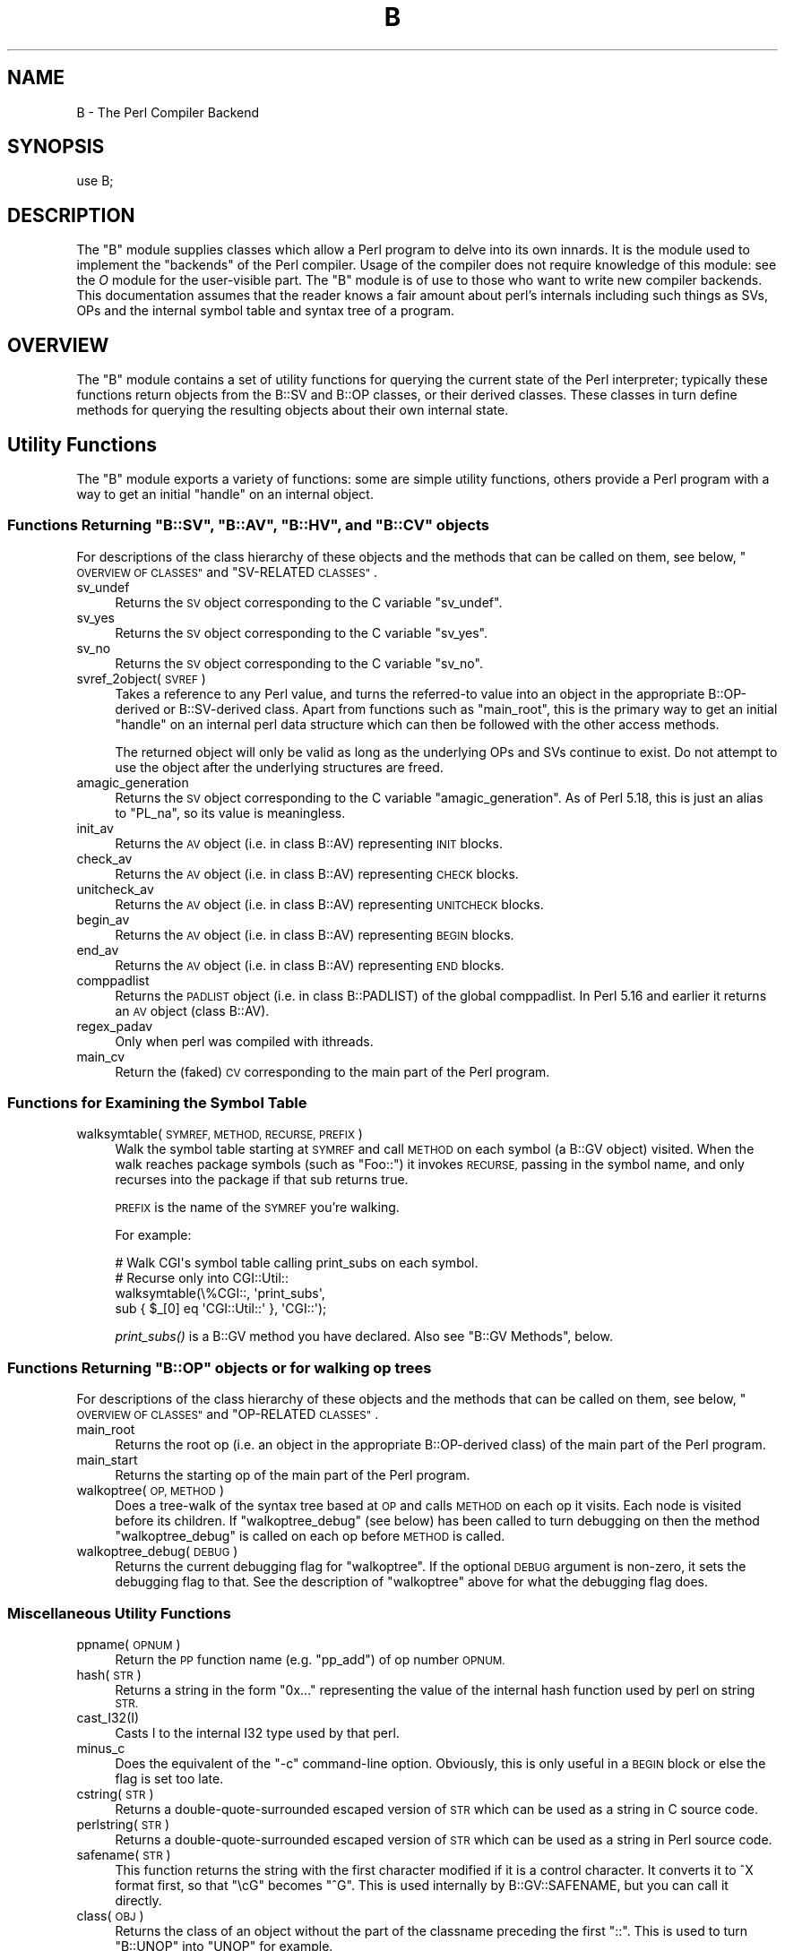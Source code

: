 .\" Automatically generated by Pod::Man 4.09 (Pod::Simple 3.35)
.\"
.\" Standard preamble:
.\" ========================================================================
.de Sp \" Vertical space (when we can't use .PP)
.if t .sp .5v
.if n .sp
..
.de Vb \" Begin verbatim text
.ft CW
.nf
.ne \\$1
..
.de Ve \" End verbatim text
.ft R
.fi
..
.\" Set up some character translations and predefined strings.  \*(-- will
.\" give an unbreakable dash, \*(PI will give pi, \*(L" will give a left
.\" double quote, and \*(R" will give a right double quote.  \*(C+ will
.\" give a nicer C++.  Capital omega is used to do unbreakable dashes and
.\" therefore won't be available.  \*(C` and \*(C' expand to `' in nroff,
.\" nothing in troff, for use with C<>.
.tr \(*W-
.ds C+ C\v'-.1v'\h'-1p'\s-2+\h'-1p'+\s0\v'.1v'\h'-1p'
.ie n \{\
.    ds -- \(*W-
.    ds PI pi
.    if (\n(.H=4u)&(1m=24u) .ds -- \(*W\h'-12u'\(*W\h'-12u'-\" diablo 10 pitch
.    if (\n(.H=4u)&(1m=20u) .ds -- \(*W\h'-12u'\(*W\h'-8u'-\"  diablo 12 pitch
.    ds L" ""
.    ds R" ""
.    ds C` ""
.    ds C' ""
'br\}
.el\{\
.    ds -- \|\(em\|
.    ds PI \(*p
.    ds L" ``
.    ds R" ''
.    ds C`
.    ds C'
'br\}
.\"
.\" Escape single quotes in literal strings from groff's Unicode transform.
.ie \n(.g .ds Aq \(aq
.el       .ds Aq '
.\"
.\" If the F register is >0, we'll generate index entries on stderr for
.\" titles (.TH), headers (.SH), subsections (.SS), items (.Ip), and index
.\" entries marked with X<> in POD.  Of course, you'll have to process the
.\" output yourself in some meaningful fashion.
.\"
.\" Avoid warning from groff about undefined register 'F'.
.de IX
..
.if !\nF .nr F 0
.if \nF>0 \{\
.    de IX
.    tm Index:\\$1\t\\n%\t"\\$2"
..
.    if !\nF==2 \{\
.        nr % 0
.        nr F 2
.    \}
.\}
.\"
.\" Accent mark definitions (@(#)ms.acc 1.5 88/02/08 SMI; from UCB 4.2).
.\" Fear.  Run.  Save yourself.  No user-serviceable parts.
.    \" fudge factors for nroff and troff
.if n \{\
.    ds #H 0
.    ds #V .8m
.    ds #F .3m
.    ds #[ \f1
.    ds #] \fP
.\}
.if t \{\
.    ds #H ((1u-(\\\\n(.fu%2u))*.13m)
.    ds #V .6m
.    ds #F 0
.    ds #[ \&
.    ds #] \&
.\}
.    \" simple accents for nroff and troff
.if n \{\
.    ds ' \&
.    ds ` \&
.    ds ^ \&
.    ds , \&
.    ds ~ ~
.    ds /
.\}
.if t \{\
.    ds ' \\k:\h'-(\\n(.wu*8/10-\*(#H)'\'\h"|\\n:u"
.    ds ` \\k:\h'-(\\n(.wu*8/10-\*(#H)'\`\h'|\\n:u'
.    ds ^ \\k:\h'-(\\n(.wu*10/11-\*(#H)'^\h'|\\n:u'
.    ds , \\k:\h'-(\\n(.wu*8/10)',\h'|\\n:u'
.    ds ~ \\k:\h'-(\\n(.wu-\*(#H-.1m)'~\h'|\\n:u'
.    ds / \\k:\h'-(\\n(.wu*8/10-\*(#H)'\z\(sl\h'|\\n:u'
.\}
.    \" troff and (daisy-wheel) nroff accents
.ds : \\k:\h'-(\\n(.wu*8/10-\*(#H+.1m+\*(#F)'\v'-\*(#V'\z.\h'.2m+\*(#F'.\h'|\\n:u'\v'\*(#V'
.ds 8 \h'\*(#H'\(*b\h'-\*(#H'
.ds o \\k:\h'-(\\n(.wu+\w'\(de'u-\*(#H)/2u'\v'-.3n'\*(#[\z\(de\v'.3n'\h'|\\n:u'\*(#]
.ds d- \h'\*(#H'\(pd\h'-\w'~'u'\v'-.25m'\f2\(hy\fP\v'.25m'\h'-\*(#H'
.ds D- D\\k:\h'-\w'D'u'\v'-.11m'\z\(hy\v'.11m'\h'|\\n:u'
.ds th \*(#[\v'.3m'\s+1I\s-1\v'-.3m'\h'-(\w'I'u*2/3)'\s-1o\s+1\*(#]
.ds Th \*(#[\s+2I\s-2\h'-\w'I'u*3/5'\v'-.3m'o\v'.3m'\*(#]
.ds ae a\h'-(\w'a'u*4/10)'e
.ds Ae A\h'-(\w'A'u*4/10)'E
.    \" corrections for vroff
.if v .ds ~ \\k:\h'-(\\n(.wu*9/10-\*(#H)'\s-2\u~\d\s+2\h'|\\n:u'
.if v .ds ^ \\k:\h'-(\\n(.wu*10/11-\*(#H)'\v'-.4m'^\v'.4m'\h'|\\n:u'
.    \" for low resolution devices (crt and lpr)
.if \n(.H>23 .if \n(.V>19 \
\{\
.    ds : e
.    ds 8 ss
.    ds o a
.    ds d- d\h'-1'\(ga
.    ds D- D\h'-1'\(hy
.    ds th \o'bp'
.    ds Th \o'LP'
.    ds ae ae
.    ds Ae AE
.\}
.rm #[ #] #H #V #F C
.\" ========================================================================
.\"
.IX Title "B 3"
.TH B 3 "2017-04-19" "perl v5.26.0" "Perl Programmers Reference Guide"
.\" For nroff, turn off justification.  Always turn off hyphenation; it makes
.\" way too many mistakes in technical documents.
.if n .ad l
.nh
.SH "NAME"
B \- The Perl Compiler Backend
.SH "SYNOPSIS"
.IX Header "SYNOPSIS"
.Vb 1
\&        use B;
.Ve
.SH "DESCRIPTION"
.IX Header "DESCRIPTION"
The \f(CW\*(C`B\*(C'\fR module supplies classes which allow a Perl program to delve
into its own innards.  It is the module used to implement the
\&\*(L"backends\*(R" of the Perl compiler.  Usage of the compiler does not
require knowledge of this module: see the \fIO\fR module for the
user-visible part.  The \f(CW\*(C`B\*(C'\fR module is of use to those who want to
write new compiler backends.  This documentation assumes that the
reader knows a fair amount about perl's internals including such
things as SVs, OPs and the internal symbol table and syntax tree
of a program.
.SH "OVERVIEW"
.IX Header "OVERVIEW"
The \f(CW\*(C`B\*(C'\fR module contains a set of utility functions for querying the
current state of the Perl interpreter; typically these functions
return objects from the B::SV and B::OP classes, or their derived
classes.  These classes in turn define methods for querying the
resulting objects about their own internal state.
.SH "Utility Functions"
.IX Header "Utility Functions"
The \f(CW\*(C`B\*(C'\fR module exports a variety of functions: some are simple
utility functions, others provide a Perl program with a way to
get an initial \*(L"handle\*(R" on an internal object.
.ie n .SS "Functions Returning ""B::SV"", ""B::AV"", ""B::HV"", and ""B::CV"" objects"
.el .SS "Functions Returning \f(CWB::SV\fP, \f(CWB::AV\fP, \f(CWB::HV\fP, and \f(CWB::CV\fP objects"
.IX Subsection "Functions Returning B::SV, B::AV, B::HV, and B::CV objects"
For descriptions of the class hierarchy of these objects and the
methods that can be called on them, see below, \*(L"\s-1OVERVIEW OF
CLASSES\*(R"\s0 and \*(L"SV-RELATED \s-1CLASSES\*(R"\s0.
.IP "sv_undef" 4
.IX Item "sv_undef"
Returns the \s-1SV\s0 object corresponding to the C variable \f(CW\*(C`sv_undef\*(C'\fR.
.IP "sv_yes" 4
.IX Item "sv_yes"
Returns the \s-1SV\s0 object corresponding to the C variable \f(CW\*(C`sv_yes\*(C'\fR.
.IP "sv_no" 4
.IX Item "sv_no"
Returns the \s-1SV\s0 object corresponding to the C variable \f(CW\*(C`sv_no\*(C'\fR.
.IP "svref_2object(\s-1SVREF\s0)" 4
.IX Item "svref_2object(SVREF)"
Takes a reference to any Perl value, and turns the referred-to value
into an object in the appropriate B::OP\-derived or B::SV\-derived
class.  Apart from functions such as \f(CW\*(C`main_root\*(C'\fR, this is the primary
way to get an initial \*(L"handle\*(R" on an internal perl data structure
which can then be followed with the other access methods.
.Sp
The returned object will only be valid as long as the underlying OPs
and SVs continue to exist.  Do not attempt to use the object after the
underlying structures are freed.
.IP "amagic_generation" 4
.IX Item "amagic_generation"
Returns the \s-1SV\s0 object corresponding to the C variable \f(CW\*(C`amagic_generation\*(C'\fR.
As of Perl 5.18, this is just an alias to \f(CW\*(C`PL_na\*(C'\fR, so its value is
meaningless.
.IP "init_av" 4
.IX Item "init_av"
Returns the \s-1AV\s0 object (i.e. in class B::AV) representing \s-1INIT\s0 blocks.
.IP "check_av" 4
.IX Item "check_av"
Returns the \s-1AV\s0 object (i.e. in class B::AV) representing \s-1CHECK\s0 blocks.
.IP "unitcheck_av" 4
.IX Item "unitcheck_av"
Returns the \s-1AV\s0 object (i.e. in class B::AV) representing \s-1UNITCHECK\s0 blocks.
.IP "begin_av" 4
.IX Item "begin_av"
Returns the \s-1AV\s0 object (i.e. in class B::AV) representing \s-1BEGIN\s0 blocks.
.IP "end_av" 4
.IX Item "end_av"
Returns the \s-1AV\s0 object (i.e. in class B::AV) representing \s-1END\s0 blocks.
.IP "comppadlist" 4
.IX Item "comppadlist"
Returns the \s-1PADLIST\s0 object (i.e. in class B::PADLIST) of the global
comppadlist.  In Perl 5.16 and earlier it returns an \s-1AV\s0 object (class
B::AV).
.IP "regex_padav" 4
.IX Item "regex_padav"
Only when perl was compiled with ithreads.
.IP "main_cv" 4
.IX Item "main_cv"
Return the (faked) \s-1CV\s0 corresponding to the main part of the Perl
program.
.SS "Functions for Examining the Symbol Table"
.IX Subsection "Functions for Examining the Symbol Table"
.IP "walksymtable(\s-1SYMREF, METHOD, RECURSE, PREFIX\s0)" 4
.IX Item "walksymtable(SYMREF, METHOD, RECURSE, PREFIX)"
Walk the symbol table starting at \s-1SYMREF\s0 and call \s-1METHOD\s0 on each
symbol (a B::GV object) visited.  When the walk reaches package
symbols (such as \*(L"Foo::\*(R") it invokes \s-1RECURSE,\s0 passing in the symbol
name, and only recurses into the package if that sub returns true.
.Sp
\&\s-1PREFIX\s0 is the name of the \s-1SYMREF\s0 you're walking.
.Sp
For example:
.Sp
.Vb 4
\&  # Walk CGI\*(Aqs symbol table calling print_subs on each symbol.
\&  # Recurse only into CGI::Util::
\&  walksymtable(\e%CGI::, \*(Aqprint_subs\*(Aq,
\&               sub { $_[0] eq \*(AqCGI::Util::\*(Aq }, \*(AqCGI::\*(Aq);
.Ve
.Sp
\&\fIprint_subs()\fR is a B::GV method you have declared.  Also see \*(L"B::GV
Methods\*(R", below.
.ie n .SS "Functions Returning ""B::OP"" objects or for walking op trees"
.el .SS "Functions Returning \f(CWB::OP\fP objects or for walking op trees"
.IX Subsection "Functions Returning B::OP objects or for walking op trees"
For descriptions of the class hierarchy of these objects and the
methods that can be called on them, see below, \*(L"\s-1OVERVIEW OF
CLASSES\*(R"\s0 and \*(L"OP-RELATED \s-1CLASSES\*(R"\s0.
.IP "main_root" 4
.IX Item "main_root"
Returns the root op (i.e. an object in the appropriate B::OP\-derived
class) of the main part of the Perl program.
.IP "main_start" 4
.IX Item "main_start"
Returns the starting op of the main part of the Perl program.
.IP "walkoptree(\s-1OP, METHOD\s0)" 4
.IX Item "walkoptree(OP, METHOD)"
Does a tree-walk of the syntax tree based at \s-1OP\s0 and calls \s-1METHOD\s0 on
each op it visits.  Each node is visited before its children.  If
\&\f(CW\*(C`walkoptree_debug\*(C'\fR (see below) has been called to turn debugging on then
the method \f(CW\*(C`walkoptree_debug\*(C'\fR is called on each op before \s-1METHOD\s0 is
called.
.IP "walkoptree_debug(\s-1DEBUG\s0)" 4
.IX Item "walkoptree_debug(DEBUG)"
Returns the current debugging flag for \f(CW\*(C`walkoptree\*(C'\fR.  If the optional
\&\s-1DEBUG\s0 argument is non-zero, it sets the debugging flag to that.  See
the description of \f(CW\*(C`walkoptree\*(C'\fR above for what the debugging flag
does.
.SS "Miscellaneous Utility Functions"
.IX Subsection "Miscellaneous Utility Functions"
.IP "ppname(\s-1OPNUM\s0)" 4
.IX Item "ppname(OPNUM)"
Return the \s-1PP\s0 function name (e.g. \*(L"pp_add\*(R") of op number \s-1OPNUM.\s0
.IP "hash(\s-1STR\s0)" 4
.IX Item "hash(STR)"
Returns a string in the form \*(L"0x...\*(R" representing the value of the
internal hash function used by perl on string \s-1STR.\s0
.IP "cast_I32(I)" 4
.IX Item "cast_I32(I)"
Casts I to the internal I32 type used by that perl.
.IP "minus_c" 4
.IX Item "minus_c"
Does the equivalent of the \f(CW\*(C`\-c\*(C'\fR command-line option.  Obviously, this
is only useful in a \s-1BEGIN\s0 block or else the flag is set too late.
.IP "cstring(\s-1STR\s0)" 4
.IX Item "cstring(STR)"
Returns a double-quote-surrounded escaped version of \s-1STR\s0 which can
be used as a string in C source code.
.IP "perlstring(\s-1STR\s0)" 4
.IX Item "perlstring(STR)"
Returns a double-quote-surrounded escaped version of \s-1STR\s0 which can
be used as a string in Perl source code.
.IP "safename(\s-1STR\s0)" 4
.IX Item "safename(STR)"
This function returns the string with the first character modified if it
is a control character.  It converts it to ^X format first, so that \*(L"\ecG\*(R"
becomes \*(L"^G\*(R".  This is used internally by B::GV::SAFENAME, but
you can call it directly.
.IP "class(\s-1OBJ\s0)" 4
.IX Item "class(OBJ)"
Returns the class of an object without the part of the classname
preceding the first \f(CW"::"\fR.  This is used to turn \f(CW"B::UNOP"\fR into
\&\f(CW"UNOP"\fR for example.
.IP "threadsv_names" 4
.IX Item "threadsv_names"
This used to provide support for the old 5.005 threading module. It now
does nothing.
.SS "Exported utility variables"
.IX Subsection "Exported utility variables"
.ie n .IP "@optype" 4
.el .IP "\f(CW@optype\fR" 4
.IX Item "@optype"
.Vb 1
\&  my $op_type = $optype[$op_type_num];
.Ve
.Sp
A simple mapping of the op type number to its type (like '\s-1COP\s0' or '\s-1BINOP\s0').
.ie n .IP "@specialsv_name" 4
.el .IP "\f(CW@specialsv_name\fR" 4
.IX Item "@specialsv_name"
.Vb 1
\&  my $sv_name = $specialsv_name[$sv_index];
.Ve
.Sp
Certain \s-1SV\s0 types are considered 'special'.  They're represented by
B::SPECIAL and are referred to by a number from the specialsv_list.
This array maps that number back to the name of the \s-1SV\s0 (like 'Nullsv'
or '&PL_sv_undef').
.SH "OVERVIEW OF CLASSES"
.IX Header "OVERVIEW OF CLASSES"
The C structures used by Perl's internals to hold \s-1SV\s0 and \s-1OP\s0
information (\s-1PVIV, AV, HV, ..., OP, SVOP, UNOP, ...\s0) are modelled on a
class hierarchy and the \f(CW\*(C`B\*(C'\fR module gives access to them via a true
object hierarchy.  Structure fields which point to other objects
(whether types of \s-1SV\s0 or types of \s-1OP\s0) are represented by the \f(CW\*(C`B\*(C'\fR
module as Perl objects of the appropriate class.
.PP
The bulk of the \f(CW\*(C`B\*(C'\fR module is the methods for accessing fields of
these structures.
.PP
Note that all access is read-only.  You cannot modify the internals by
using this module.  Also, note that the B::OP and B::SV objects created
by this module are only valid for as long as the underlying objects
exist; their creation doesn't increase the reference counts of the
underlying objects.  Trying to access the fields of a freed object will
give incomprehensible results, or worse.
.SS "SV-RELATED \s-1CLASSES\s0"
.IX Subsection "SV-RELATED CLASSES"
B::IV, B::NV, B::RV, B::PV, B::PVIV, B::PVNV, B::PVMG, B::BM (5.9.5 and
earlier), B::PVLV, B::AV, B::HV, B::CV, B::GV, B::FM, B::IO.  These classes
correspond in the obvious way to the underlying C structures of similar names.
The inheritance hierarchy mimics the underlying C \*(L"inheritance\*(R".  For the
5.10.x branch, (\fIie\fR 5.10.0, 5.10.1 \fIetc\fR) this is:
.PP
.Vb 10
\&                           B::SV
\&                             |
\&                +\-\-\-\-\-\-\-\-\-\-\-\-+\-\-\-\-\-\-\-\-\-\-\-\-+\-\-\-\-\-\-\-\-\-\-\-\-+
\&                |            |            |            |
\&              B::PV        B::IV        B::NV        B::RV
\&                  \e         /           /
\&                   \e       /           /
\&                    B::PVIV           /
\&                         \e           /
\&                          \e         /
\&                           \e       /
\&                            B::PVNV
\&                               |
\&                               |
\&                            B::PVMG
\&                               |
\&                   +\-\-\-\-\-+\-\-\-\-\-+\-\-\-\-\-+\-\-\-\-\-+
\&                   |     |     |     |     |
\&                 B::AV B::GV B::HV B::CV B::IO
\&                         |           |
\&                         |           |
\&                      B::PVLV      B::FM
.Ve
.PP
For 5.9.0 and earlier, \s-1PVLV\s0 is a direct subclass of \s-1PVMG,\s0 and \s-1BM\s0 is still
present as a distinct type, so the base of this diagram is
.PP
.Vb 10
\&                               |
\&                               |
\&                            B::PVMG
\&                               |
\&            +\-\-\-\-\-\-+\-\-\-\-\-+\-\-\-\-\-+\-\-\-\-\-+\-\-\-\-\-+\-\-\-\-\-+
\&            |      |     |     |     |     |     |
\&         B::PVLV B::BM B::AV B::GV B::HV B::CV B::IO
\&                                           |
\&                                           |
\&                                         B::FM
.Ve
.PP
For 5.11.0 and later, B::RV is abolished, and IVs can be used to store
references, and a new type B::REGEXP is introduced, giving this structure:
.PP
.Vb 10
\&                           B::SV
\&                             |
\&                +\-\-\-\-\-\-\-\-\-\-\-\-+\-\-\-\-\-\-\-\-\-\-\-\-+
\&                |            |            |
\&              B::PV        B::IV        B::NV
\&                  \e         /           /
\&                   \e       /           /
\&                    B::PVIV           /
\&                         \e           /
\&                          \e         /
\&                           \e       /
\&                            B::PVNV
\&                               |
\&                               |
\&                            B::PVMG
\&                               |
\&           +\-\-\-\-\-\-\-+\-\-\-\-\-\-\-+\-\-\-+\-\-\-+\-\-\-\-\-\-\-+\-\-\-\-\-\-\-+
\&           |       |       |       |       |       |
\&         B::AV   B::GV   B::HV   B::CV   B::IO B::REGEXP
\&                   |               |
\&                   |               |
\&                B::PVLV          B::FM
.Ve
.PP
Access methods correspond to the underlying C macros for field access,
usually with the leading \*(L"class indication\*(R" prefix removed (Sv, Av,
Hv, ...).  The leading prefix is only left in cases where its removal
would cause a clash in method name.  For example, \f(CW\*(C`GvREFCNT\*(C'\fR stays
as-is since its abbreviation would clash with the \*(L"superclass\*(R" method
\&\f(CW\*(C`REFCNT\*(C'\fR (corresponding to the C function \f(CW\*(C`SvREFCNT\*(C'\fR).
.SS "B::SV Methods"
.IX Subsection "B::SV Methods"
.IP "\s-1REFCNT\s0" 4
.IX Item "REFCNT"
.PD 0
.IP "\s-1FLAGS\s0" 4
.IX Item "FLAGS"
.IP "object_2svref" 4
.IX Item "object_2svref"
.PD
Returns a reference to the regular scalar corresponding to this
B::SV object.  In other words, this method is the inverse operation
to the \fIsvref_2object()\fR subroutine.  This scalar and other data it points
at should be considered read-only: modifying them is neither safe nor
guaranteed to have a sensible effect.
.SS "B::IV Methods"
.IX Subsection "B::IV Methods"
.IP "\s-1IV\s0" 4
.IX Item "IV"
Returns the value of the \s-1IV,\s0 \fIinterpreted as
a signed integer\fR.  This will be misleading
if \f(CW\*(C`FLAGS & SVf_IVisUV\*(C'\fR.  Perhaps you want the
\&\f(CW\*(C`int_value\*(C'\fR method instead?
.IP "\s-1IVX\s0" 4
.IX Item "IVX"
.PD 0
.IP "\s-1UVX\s0" 4
.IX Item "UVX"
.IP "int_value" 4
.IX Item "int_value"
.PD
This method returns the value of the \s-1IV\s0 as an integer.
It differs from \f(CW\*(C`IV\*(C'\fR in that it returns the correct
value regardless of whether it's stored signed or
unsigned.
.IP "needs64bits" 4
.IX Item "needs64bits"
.PD 0
.IP "packiv" 4
.IX Item "packiv"
.PD
.SS "B::NV Methods"
.IX Subsection "B::NV Methods"
.IP "\s-1NV\s0" 4
.IX Item "NV"
.PD 0
.IP "\s-1NVX\s0" 4
.IX Item "NVX"
.IP "\s-1COP_SEQ_RANGE_LOW\s0" 4
.IX Item "COP_SEQ_RANGE_LOW"
.IP "\s-1COP_SEQ_RANGE_HIGH\s0" 4
.IX Item "COP_SEQ_RANGE_HIGH"
.PD
These last two are only valid for pad name SVs.  They only existed in the
B::NV class before Perl 5.22.  In 5.22 they were moved to the B::PADNAME
class.
.SS "B::RV Methods"
.IX Subsection "B::RV Methods"
.IP "\s-1RV\s0" 4
.IX Item "RV"
.SS "B::PV Methods"
.IX Subsection "B::PV Methods"
.PD 0
.IP "\s-1PV\s0" 4
.IX Item "PV"
.PD
This method is the one you usually want.  It constructs a
string using the length and offset information in the struct:
for ordinary scalars it will return the string that you'd see
from Perl, even if it contains null characters.
.IP "\s-1RV\s0" 4
.IX Item "RV"
Same as B::RV::RV, except that it will \fIdie()\fR if the \s-1PV\s0 isn't
a reference.
.IP "\s-1PVX\s0" 4
.IX Item "PVX"
This method is less often useful.  It assumes that the string
stored in the struct is null-terminated, and disregards the
length information.
.Sp
It is the appropriate method to use if you need to get the name
of a lexical variable from a padname array.  Lexical variable names
are always stored with a null terminator, and the length field
(\s-1CUR\s0) is overloaded for other purposes and can't be relied on here.
.IP "\s-1CUR\s0" 4
.IX Item "CUR"
This method returns the internal length field, which consists of the number
of internal bytes, not necessarily the number of logical characters.
.IP "\s-1LEN\s0" 4
.IX Item "LEN"
This method returns the number of bytes allocated (via malloc) for storing
the string.  This is 0 if the scalar does not \*(L"own\*(R" the string.
.SS "B::PVMG Methods"
.IX Subsection "B::PVMG Methods"
.IP "\s-1MAGIC\s0" 4
.IX Item "MAGIC"
.PD 0
.IP "SvSTASH" 4
.IX Item "SvSTASH"
.PD
.SS "B::MAGIC Methods"
.IX Subsection "B::MAGIC Methods"
.IP "\s-1MOREMAGIC\s0" 4
.IX Item "MOREMAGIC"
.PD 0
.IP "precomp" 4
.IX Item "precomp"
.PD
Only valid on r\-magic, returns the string that generated the regexp.
.IP "\s-1PRIVATE\s0" 4
.IX Item "PRIVATE"
.PD 0
.IP "\s-1TYPE\s0" 4
.IX Item "TYPE"
.IP "\s-1FLAGS\s0" 4
.IX Item "FLAGS"
.IP "\s-1OBJ\s0" 4
.IX Item "OBJ"
.PD
Will \fIdie()\fR if called on r\-magic.
.IP "\s-1PTR\s0" 4
.IX Item "PTR"
.PD 0
.IP "\s-1REGEX\s0" 4
.IX Item "REGEX"
.PD
Only valid on r\-magic, returns the integer value of the \s-1REGEX\s0 stored
in the \s-1MAGIC.\s0
.SS "B::PVLV Methods"
.IX Subsection "B::PVLV Methods"
.IP "\s-1TARGOFF\s0" 4
.IX Item "TARGOFF"
.PD 0
.IP "\s-1TARGLEN\s0" 4
.IX Item "TARGLEN"
.IP "\s-1TYPE\s0" 4
.IX Item "TYPE"
.IP "\s-1TARG\s0" 4
.IX Item "TARG"
.PD
.SS "B::BM Methods"
.IX Subsection "B::BM Methods"
.IP "\s-1USEFUL\s0" 4
.IX Item "USEFUL"
.PD 0
.IP "\s-1PREVIOUS\s0" 4
.IX Item "PREVIOUS"
.IP "\s-1RARE\s0" 4
.IX Item "RARE"
.IP "\s-1TABLE\s0" 4
.IX Item "TABLE"
.PD
.SS "B::REGEXP Methods"
.IX Subsection "B::REGEXP Methods"
.IP "\s-1REGEX\s0" 4
.IX Item "REGEX"
.PD 0
.IP "precomp" 4
.IX Item "precomp"
.IP "qr_anoncv" 4
.IX Item "qr_anoncv"
.IP "compflags" 4
.IX Item "compflags"
.PD
The last two were added in Perl 5.22.
.SS "B::GV Methods"
.IX Subsection "B::GV Methods"
.IP "is_empty" 4
.IX Item "is_empty"
This method returns \s-1TRUE\s0 if the \s-1GP\s0 field of the \s-1GV\s0 is \s-1NULL.\s0
.IP "\s-1NAME\s0" 4
.IX Item "NAME"
.PD 0
.IP "\s-1SAFENAME\s0" 4
.IX Item "SAFENAME"
.PD
This method returns the name of the glob, but if the first
character of the name is a control character, then it converts
it to ^X first, so that *^G would return \*(L"^G\*(R" rather than \*(L"\ecG\*(R".
.Sp
It's useful if you want to print out the name of a variable.
If you restrict yourself to globs which exist at compile-time
then the result ought to be unambiguous, because code like
\&\f(CW\*(C`${"^G"} = 1\*(C'\fR is compiled as two ops \- a constant string and
a dereference (rv2gv) \- so that the glob is created at runtime.
.Sp
If you're working with globs at runtime, and need to disambiguate
*^G from *{\*(L"^G\*(R"}, then you should use the raw \s-1NAME\s0 method.
.IP "\s-1STASH\s0" 4
.IX Item "STASH"
.PD 0
.IP "\s-1SV\s0" 4
.IX Item "SV"
.IP "\s-1IO\s0" 4
.IX Item "IO"
.IP "\s-1FORM\s0" 4
.IX Item "FORM"
.IP "\s-1AV\s0" 4
.IX Item "AV"
.IP "\s-1HV\s0" 4
.IX Item "HV"
.IP "\s-1EGV\s0" 4
.IX Item "EGV"
.IP "\s-1CV\s0" 4
.IX Item "CV"
.IP "\s-1CVGEN\s0" 4
.IX Item "CVGEN"
.IP "\s-1LINE\s0" 4
.IX Item "LINE"
.IP "\s-1FILE\s0" 4
.IX Item "FILE"
.IP "\s-1FILEGV\s0" 4
.IX Item "FILEGV"
.IP "GvREFCNT" 4
.IX Item "GvREFCNT"
.IP "\s-1FLAGS\s0" 4
.IX Item "FLAGS"
.IP "\s-1GPFLAGS\s0" 4
.IX Item "GPFLAGS"
.PD
This last one is present only in perl 5.22.0 and higher.
.SS "B::IO Methods"
.IX Subsection "B::IO Methods"
B::IO objects derive from \s-1IO\s0 objects and you will get more information from
the \s-1IO\s0 object itself.
.PP
For example:
.PP
.Vb 3
\&  $gvio = B::svref_2object(\e*main::stdin)\->IO;
\&  $IO = $gvio\->object_2svref();
\&  $fd = $IO\->fileno();
.Ve
.IP "\s-1LINES\s0" 4
.IX Item "LINES"
.PD 0
.IP "\s-1PAGE\s0" 4
.IX Item "PAGE"
.IP "\s-1PAGE_LEN\s0" 4
.IX Item "PAGE_LEN"
.IP "\s-1LINES_LEFT\s0" 4
.IX Item "LINES_LEFT"
.IP "\s-1TOP_NAME\s0" 4
.IX Item "TOP_NAME"
.IP "\s-1TOP_GV\s0" 4
.IX Item "TOP_GV"
.IP "\s-1FMT_NAME\s0" 4
.IX Item "FMT_NAME"
.IP "\s-1FMT_GV\s0" 4
.IX Item "FMT_GV"
.IP "\s-1BOTTOM_NAME\s0" 4
.IX Item "BOTTOM_NAME"
.IP "\s-1BOTTOM_GV\s0" 4
.IX Item "BOTTOM_GV"
.IP "\s-1SUBPROCESS\s0" 4
.IX Item "SUBPROCESS"
.IP "IoTYPE" 4
.IX Item "IoTYPE"
.PD
A character symbolizing the type of \s-1IO\s0 Handle.
.Sp
.Vb 12
\&  \-     STDIN/OUT
\&  I     STDIN/OUT/ERR
\&  <     read\-only
\&  >     write\-only
\&  a     append
\&  +     read and write
\&  s     socket
\&  |     pipe
\&  I     IMPLICIT
\&  #     NUMERIC
\&  space closed handle
\&  \e0    closed internal handle
.Ve
.IP "IoFLAGS" 4
.IX Item "IoFLAGS"
.PD 0
.IP "IsSTD" 4
.IX Item "IsSTD"
.PD
Takes one argument ( 'stdin' | 'stdout' | 'stderr' ) and returns true
if the IoIFP of the object is equal to the handle whose name was
passed as argument; i.e., \f(CW$io\fR\->IsSTD('stderr') is true if
IoIFP($io) == \fIPerlIO_stderr()\fR.
.SS "B::AV Methods"
.IX Subsection "B::AV Methods"
.IP "\s-1FILL\s0" 4
.IX Item "FILL"
.PD 0
.IP "\s-1MAX\s0" 4
.IX Item "MAX"
.IP "\s-1ARRAY\s0" 4
.IX Item "ARRAY"
.IP "ARRAYelt" 4
.IX Item "ARRAYelt"
.PD
Like \f(CW\*(C`ARRAY\*(C'\fR, but takes an index as an argument to get only one element,
rather than a list of all of them.
.IP "\s-1OFF\s0" 4
.IX Item "OFF"
This method is deprecated if running under Perl 5.8, and is no longer present
if running under Perl 5.9
.IP "AvFLAGS" 4
.IX Item "AvFLAGS"
This method returns the \s-1AV\s0 specific
flags.  In Perl 5.9 these are now stored
in with the main \s-1SV\s0 flags, so this method is no longer present.
.SS "B::CV Methods"
.IX Subsection "B::CV Methods"
.IP "\s-1STASH\s0" 4
.IX Item "STASH"
.PD 0
.IP "\s-1START\s0" 4
.IX Item "START"
.IP "\s-1ROOT\s0" 4
.IX Item "ROOT"
.IP "\s-1GV\s0" 4
.IX Item "GV"
.IP "\s-1FILE\s0" 4
.IX Item "FILE"
.IP "\s-1DEPTH\s0" 4
.IX Item "DEPTH"
.IP "\s-1PADLIST\s0" 4
.IX Item "PADLIST"
.PD
Returns a B::PADLIST object under Perl 5.18 or higher, or a B::AV in
earlier versions.
.IP "\s-1OUTSIDE\s0" 4
.IX Item "OUTSIDE"
.PD 0
.IP "\s-1OUTSIDE_SEQ\s0" 4
.IX Item "OUTSIDE_SEQ"
.IP "\s-1XSUB\s0" 4
.IX Item "XSUB"
.IP "\s-1XSUBANY\s0" 4
.IX Item "XSUBANY"
.PD
For constant subroutines, returns the constant \s-1SV\s0 returned by the subroutine.
.IP "CvFLAGS" 4
.IX Item "CvFLAGS"
.PD 0
.IP "const_sv" 4
.IX Item "const_sv"
.IP "\s-1NAME_HEK\s0" 4
.IX Item "NAME_HEK"
.PD
Returns the name of a lexical sub, otherwise \f(CW\*(C`undef\*(C'\fR.
.SS "B::HV Methods"
.IX Subsection "B::HV Methods"
.IP "\s-1FILL\s0" 4
.IX Item "FILL"
.PD 0
.IP "\s-1MAX\s0" 4
.IX Item "MAX"
.IP "\s-1KEYS\s0" 4
.IX Item "KEYS"
.IP "\s-1RITER\s0" 4
.IX Item "RITER"
.IP "\s-1NAME\s0" 4
.IX Item "NAME"
.IP "\s-1ARRAY\s0" 4
.IX Item "ARRAY"
.IP "\s-1PMROOT\s0" 4
.IX Item "PMROOT"
.PD
This method is not present if running under Perl 5.9, as the \s-1PMROOT\s0
information is no longer stored directly in the hash.
.SS "OP-RELATED \s-1CLASSES\s0"
.IX Subsection "OP-RELATED CLASSES"
\&\f(CW\*(C`B::OP\*(C'\fR, \f(CW\*(C`B::UNOP\*(C'\fR, \f(CW\*(C`B::UNOP_AUX\*(C'\fR, \f(CW\*(C`B::BINOP\*(C'\fR, \f(CW\*(C`B::LOGOP\*(C'\fR,
\&\f(CW\*(C`B::LISTOP\*(C'\fR, \f(CW\*(C`B::PMOP\*(C'\fR, \f(CW\*(C`B::SVOP\*(C'\fR, \f(CW\*(C`B::PADOP\*(C'\fR, \f(CW\*(C`B::PVOP\*(C'\fR, \f(CW\*(C`B::LOOP\*(C'\fR,
\&\f(CW\*(C`B::COP\*(C'\fR, \f(CW\*(C`B::METHOP\*(C'\fR.
.PP
These classes correspond in the obvious way to the underlying C
structures of similar names.  The inheritance hierarchy mimics the
underlying C \*(L"inheritance\*(R":
.PP
.Vb 10
\&                                 B::OP
\&                                   |
\&                   +\-\-\-\-\-\-\-\-\-\-+\-\-\-\-\-\-\-\-\-+\-\-\-\-\-\-\-\-+\-\-\-\-\-\-\-+\-\-\-\-\-\-\-\-\-+
\&                   |          |         |        |       |         |
\&                B::UNOP    B::SVOP  B::PADOP  B::COP  B::PVOP  B::METHOP
\&                   |
\&               +\-\-\-+\-\-\-+\-\-\-\-\-\-\-\-\-+
\&               |       |         |
\&           B::BINOP  B::LOGOP  B::UNOP_AUX
\&               |
\&               |
\&           B::LISTOP
\&               |
\&           +\-\-\-+\-\-\-+
\&           |       |
\&        B::LOOP   B::PMOP
.Ve
.PP
Access methods correspond to the underlying C structure field names,
with the leading \*(L"class indication\*(R" prefix (\f(CW"op_"\fR) removed.
.SS "B::OP Methods"
.IX Subsection "B::OP Methods"
These methods get the values of similarly named fields within the \s-1OP\s0
data structure.  See top of \f(CW\*(C`op.h\*(C'\fR for more info.
.IP "next" 4
.IX Item "next"
.PD 0
.IP "sibling" 4
.IX Item "sibling"
.IP "parent" 4
.IX Item "parent"
.PD
Returns the \s-1OP\s0's parent. If it has no parent, or if your perl wasn't built
with \f(CW\*(C`\-DPERL_OP_PARENT\*(C'\fR, returns \s-1NULL.\s0
.Sp
Note that the global variable \f(CW$B::OP::does_parent\fR is undefined on older
perls that don't support the \f(CW\*(C`parent\*(C'\fR method, is defined but false on
perls that support the method but were built without  \f(CW\*(C`\-DPERL_OP_PARENT\*(C'\fR,
and is true otherwise.
.IP "name" 4
.IX Item "name"
This returns the op name as a string (e.g. \*(L"add\*(R", \*(L"rv2av\*(R").
.IP "ppaddr" 4
.IX Item "ppaddr"
This returns the function name as a string (e.g. \*(L"PL_ppaddr[\s-1OP_ADD\s0]\*(R",
\&\*(L"PL_ppaddr[\s-1OP_RV2AV\s0]\*(R").
.IP "desc" 4
.IX Item "desc"
This returns the op description from the global C PL_op_desc array
(e.g. \*(L"addition\*(R" \*(L"array deref\*(R").
.IP "targ" 4
.IX Item "targ"
.PD 0
.IP "type" 4
.IX Item "type"
.IP "opt" 4
.IX Item "opt"
.IP "flags" 4
.IX Item "flags"
.IP "private" 4
.IX Item "private"
.IP "spare" 4
.IX Item "spare"
.PD
.SS "B::UNOP Method"
.IX Subsection "B::UNOP Method"
.IP "first" 4
.IX Item "first"
.SS "B::UNOP_AUX Methods (since 5.22)"
.IX Subsection "B::UNOP_AUX Methods (since 5.22)"
.PD 0
.IP "aux_list(cv)" 4
.IX Item "aux_list(cv)"
.PD
This returns a list of the elements of the op's aux data structure,
or a null list if there is no aux. What will be returned depends on the
object's type, but will typically be a collection of \f(CW\*(C`B::IV\*(C'\fR, \f(CW\*(C`B::GV\*(C'\fR,
etc. objects. \f(CW\*(C`cv\*(C'\fR is the \f(CW\*(C`B::CV\*(C'\fR object representing the sub that the
op is contained within.
.IP "string(cv)" 4
.IX Item "string(cv)"
This returns a textual representation of the object (likely to b useful
for deparsing and debugging), or an empty string if the op type doesn't
support this. \f(CW\*(C`cv\*(C'\fR is the \f(CW\*(C`B::CV\*(C'\fR object representing the sub that the
op is contained within.
.SS "B::BINOP Method"
.IX Subsection "B::BINOP Method"
.IP "last" 4
.IX Item "last"
.SS "B::LOGOP Method"
.IX Subsection "B::LOGOP Method"
.PD 0
.IP "other" 4
.IX Item "other"
.PD
.SS "B::LISTOP Method"
.IX Subsection "B::LISTOP Method"
.IP "children" 4
.IX Item "children"
.SS "B::PMOP Methods"
.IX Subsection "B::PMOP Methods"
.PD 0
.IP "pmreplroot" 4
.IX Item "pmreplroot"
.IP "pmreplstart" 4
.IX Item "pmreplstart"
.IP "pmnext" 4
.IX Item "pmnext"
.PD
Only up to Perl 5.9.4
.IP "pmflags" 4
.IX Item "pmflags"
.PD 0
.IP "extflags" 4
.IX Item "extflags"
.PD
Since Perl 5.9.5
.IP "precomp" 4
.IX Item "precomp"
.PD 0
.IP "pmoffset" 4
.IX Item "pmoffset"
.PD
Only when perl was compiled with ithreads.
.IP "code_list" 4
.IX Item "code_list"
Since perl 5.17.1
.IP "pmregexp" 4
.IX Item "pmregexp"
Added in perl 5.22, this method returns the B::REGEXP associated with the
op.  While PMOPs do not actually have \f(CW\*(C`pmregexp\*(C'\fR fields under threaded
builds, this method returns the regexp under threads nonetheless, for
convenience.
.SS "B::SVOP Methods"
.IX Subsection "B::SVOP Methods"
.IP "sv" 4
.IX Item "sv"
.PD 0
.IP "gv" 4
.IX Item "gv"
.PD
.SS "B::PADOP Method"
.IX Subsection "B::PADOP Method"
.IP "padix" 4
.IX Item "padix"
.SS "B::PVOP Method"
.IX Subsection "B::PVOP Method"
.PD 0
.IP "pv" 4
.IX Item "pv"
.PD
.SS "B::LOOP Methods"
.IX Subsection "B::LOOP Methods"
.IP "redoop" 4
.IX Item "redoop"
.PD 0
.IP "nextop" 4
.IX Item "nextop"
.IP "lastop" 4
.IX Item "lastop"
.PD
.SS "B::COP Methods"
.IX Subsection "B::COP Methods"
The \f(CW\*(C`B::COP\*(C'\fR class is used for \*(L"nextstate\*(R" and \*(L"dbstate\*(R" ops.  As of Perl
5.22, it is also used for \*(L"null\*(R" ops that started out as COPs.
.IP "label" 4
.IX Item "label"
.PD 0
.IP "stash" 4
.IX Item "stash"
.IP "stashpv" 4
.IX Item "stashpv"
.IP "stashoff (threaded only)" 4
.IX Item "stashoff (threaded only)"
.IP "file" 4
.IX Item "file"
.IP "cop_seq" 4
.IX Item "cop_seq"
.IP "arybase" 4
.IX Item "arybase"
.IP "line" 4
.IX Item "line"
.IP "warnings" 4
.IX Item "warnings"
.IP "io" 4
.IX Item "io"
.IP "hints" 4
.IX Item "hints"
.IP "hints_hash" 4
.IX Item "hints_hash"
.PD
.SS "B::METHOP Methods (Since Perl 5.22)"
.IX Subsection "B::METHOP Methods (Since Perl 5.22)"
.IP "first" 4
.IX Item "first"
.PD 0
.IP "meth_sv" 4
.IX Item "meth_sv"
.PD
.SS "PAD-RELATED \s-1CLASSES\s0"
.IX Subsection "PAD-RELATED CLASSES"
Perl 5.18 introduced a new class, B::PADLIST, returned by B::CV's
\&\f(CW\*(C`PADLIST\*(C'\fR method.
.PP
Perl 5.22 introduced the B::PADNAMELIST and B::PADNAME classes.
.SS "B::PADLIST Methods"
.IX Subsection "B::PADLIST Methods"
.IP "\s-1MAX\s0" 4
.IX Item "MAX"
.PD 0
.IP "\s-1ARRAY\s0" 4
.IX Item "ARRAY"
.PD
A list of pads.  The first one contains the names.
.Sp
The first one is a B::PADNAMELIST under Perl 5.22, and a B::AV under
earlier versions.  The rest are currently B::AV objects, but that could
change in future versions.
.IP "ARRAYelt" 4
.IX Item "ARRAYelt"
Like \f(CW\*(C`ARRAY\*(C'\fR, but takes an index as an argument to get only one element,
rather than a list of all of them.
.IP "\s-1NAMES\s0" 4
.IX Item "NAMES"
This method, introduced in 5.22, returns the B::PADNAMELIST.  It is
equivalent to \f(CW\*(C`ARRAYelt\*(C'\fR with a 0 argument.
.IP "\s-1REFCNT\s0" 4
.IX Item "REFCNT"
.PD 0
.IP "id" 4
.IX Item "id"
.PD
This method, introduced in 5.22, returns an \s-1ID\s0 shared by clones of the same
padlist.
.IP "outid" 4
.IX Item "outid"
This method, also added in 5.22, returns the \s-1ID\s0 of the outer padlist.
.SS "B::PADNAMELIST Methods"
.IX Subsection "B::PADNAMELIST Methods"
.IP "\s-1MAX\s0" 4
.IX Item "MAX"
.PD 0
.IP "\s-1ARRAY\s0" 4
.IX Item "ARRAY"
.IP "ARRAYelt" 4
.IX Item "ARRAYelt"
.PD
These two methods return the pad names, using B::SPECIAL objects for null
pointers and B::PADNAME objects otherwise.
.IP "\s-1REFCNT\s0" 4
.IX Item "REFCNT"
.SS "B::PADNAME Methods"
.IX Subsection "B::PADNAME Methods"
.PD 0
.IP "\s-1PV\s0" 4
.IX Item "PV"
.IP "\s-1PVX\s0" 4
.IX Item "PVX"
.IP "\s-1LEN\s0" 4
.IX Item "LEN"
.IP "\s-1REFCNT\s0" 4
.IX Item "REFCNT"
.IP "\s-1FLAGS\s0" 4
.IX Item "FLAGS"
.PD
For backward-compatibility, if the PADNAMEt_OUTER flag is set, the \s-1FLAGS\s0
method adds the SVf_FAKE flag, too.
.IP "\s-1TYPE\s0" 4
.IX Item "TYPE"
A B::HV object representing the stash for a typed lexical.
.IP "SvSTASH" 4
.IX Item "SvSTASH"
A backward-compatibility alias for \s-1TYPE.\s0
.IP "\s-1OURSTASH\s0" 4
.IX Item "OURSTASH"
A B::HV object representing the stash for 'our' variables.
.IP "\s-1PROTOCV\s0" 4
.IX Item "PROTOCV"
The prototype \s-1CV\s0 for a 'my' sub.
.IP "\s-1COP_SEQ_RANGE_LOW\s0" 4
.IX Item "COP_SEQ_RANGE_LOW"
.PD 0
.IP "\s-1COP_SEQ_RANGE_HIGH\s0" 4
.IX Item "COP_SEQ_RANGE_HIGH"
.PD
Sequence numbers representing the scope within which a lexical is visible.
Meaningless if PADNAMEt_OUTER is set.
.IP "\s-1PARENT_PAD_INDEX\s0" 4
.IX Item "PARENT_PAD_INDEX"
Only meaningful if PADNAMEt_OUTER is set.
.IP "\s-1PARENT_FAKELEX_FLAGS\s0" 4
.IX Item "PARENT_FAKELEX_FLAGS"
Only meaningful if PADNAMEt_OUTER is set.
.ie n .SS "$B::overlay"
.el .SS "\f(CW$B::overlay\fP"
.IX Subsection "$B::overlay"
Although the optree is read-only, there is an overlay facility that allows
you to override what values the various B::*OP methods return for a
particular op. \f(CW$B::overlay\fR should be set to reference a two-deep hash:
indexed by \s-1OP\s0 address, then method name. Whenever a an op method is
called, the value in the hash is returned if it exists. This facility is
used by B::Deparse to \*(L"undo\*(R" some optimisations. For example:
.PP
.Vb 11
\&    local $B::overlay = {};
\&    ...
\&    if ($op\->name eq "foo") {
\&        $B::overlay\->{$$op} = {
\&                name => \*(Aqbar\*(Aq,
\&                next => $op\->next\->next,
\&        };
\&    }
\&    ...
\&    $op\->name # returns "bar"
\&    $op\->next # returns the next op but one
.Ve
.SH "AUTHOR"
.IX Header "AUTHOR"
Malcolm Beattie, \f(CW\*(C`mbeattie@sable.ox.ac.uk\*(C'\fR
